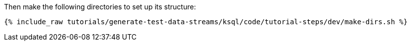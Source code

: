 Then make the following directories to set up its structure:

+++++
<pre class="snippet"><code class="shell">{% include_raw tutorials/generate-test-data-streams/ksql/code/tutorial-steps/dev/make-dirs.sh %}</code></pre>
+++++